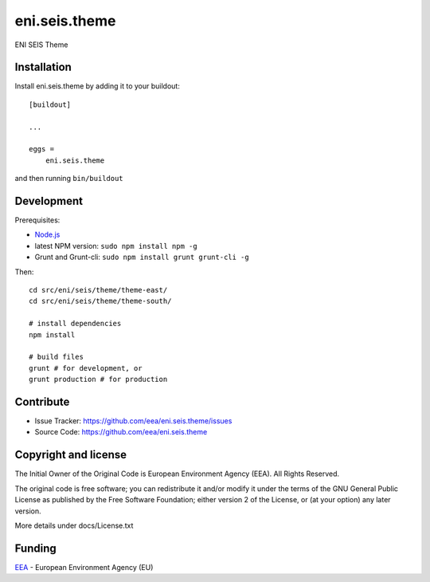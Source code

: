 ==============================================================================
eni.seis.theme
==============================================================================

ENI SEIS Theme


Installation
------------

Install eni.seis.theme by adding it to your buildout::

    [buildout]

    ...

    eggs =
        eni.seis.theme


and then running ``bin/buildout``

Development
-----------

Prerequisites:

- Node.js_
- latest NPM version: ``sudo npm install npm -g``
- Grunt and Grunt-cli: ``sudo npm install grunt grunt-cli -g``

Then::

    cd src/eni/seis/theme/theme-east/
    cd src/eni/seis/theme/theme-south/

    # install dependencies
    npm install

    # build files
    grunt # for development, or
    grunt production # for production


Contribute
----------

- Issue Tracker: https://github.com/eea/eni.seis.theme/issues
- Source Code: https://github.com/eea/eni.seis.theme


Copyright and license
---------------------
The Initial Owner of the Original Code is European Environment Agency (EEA).
All Rights Reserved.

The original code is free software;
you can redistribute it and/or modify it under the terms of the GNU
General Public License as published by the Free Software Foundation;
either version 2 of the License, or (at your option) any later
version.

More details under docs/License.txt


Funding
-------

EEA_ - European Environment Agency (EU)

.. _EEA: http://www.eea.europa.eu/
.. _Node.js: https://nodejs.org/
